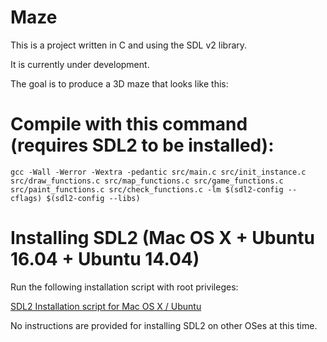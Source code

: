 * Maze

This is a project written in C and using the SDL v2 library.

It is currently under development.

The goal is to produce a 3D maze that looks like this:

[[file:images/example_1.png]]

* Compile with this command (requires SDL2 to be installed):

#+BEGIN_EXAMPLE
gcc -Wall -Werror -Wextra -pedantic src/main.c src/init_instance.c src/draw_functions.c src/map_functions.c src/game_functions.c src/paint_functions.c src/check_functions.c -lm $(sdl2-config --cflags) $(sdl2-config --libs)
#+END_EXAMPLE

* Installing SDL2 (Mac OS X + Ubuntu 16.04 + Ubuntu 14.04)

Run the following installation script with root privileges:

[[https://s3.amazonaws.com/intranet-projects-files/holbertonschool-low_level_programming/graphics_programming/install_SDL2.sh][SDL2 Installation script for Mac OS X / Ubuntu]]

No instructions are provided for installing SDL2 on other OSes at this time.
